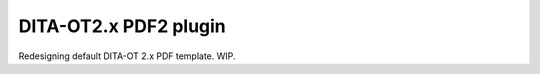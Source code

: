 ######################
DITA-OT2.x PDF2 plugin
######################

Redesigning default DITA-OT 2.x PDF template. WIP.
